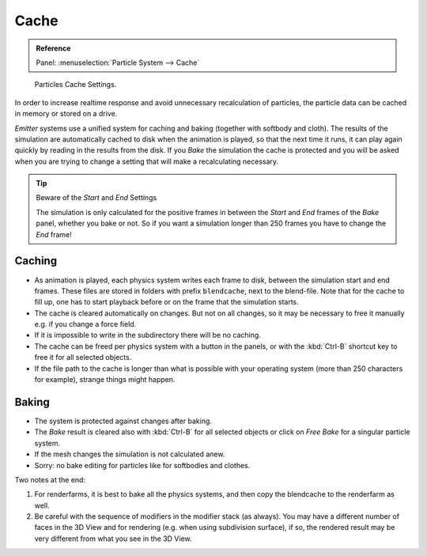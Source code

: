.. TODO/Review: {{review|partial=X|text=Some of the information is incorrect | fixes =
   [[User:Sascha Uncia/Doc:2.6/Manual/Physics/Particles/Cache And Bake|X]]

*****
Cache
*****

.. admonition:: Reference
   :class: refbox

   | Panel:    :menuselection:`Particle System --> Cache`

.. figure:: /images/physics_particles_emitter_cache_settings.png

   Particles Cache Settings.

In order to increase realtime response and avoid unnecessary recalculation of particles,
the particle data can be cached in memory or stored on a drive.

*Emitter* systems use a unified system for caching and baking (together with softbody and cloth).
The results of the simulation are automatically cached to disk when the animation is played,
so that the next time it runs, it can play again quickly by reading in the results from the disk.
If you *Bake* the simulation the cache is protected and you will be asked when you are
trying to change a setting that will make a recalculating necessary.

.. tip:: Beware of the *Start* and *End* Settings

   The simulation is only calculated for the positive frames in between the *Start* and *End*
   frames of the *Bake* panel, whether you bake or not.
   So if you want a simulation longer than 250 frames you have to change the *End* frame!


Caching
=======

- As animation is played, each physics system writes each frame to disk,
  between the simulation start and end frames.
  These files are stored in folders with prefix ``blendcache``, next to the blend-file.
  Note that for the cache to fill up, one has to start playback before or on the frame that the simulation starts.
- The cache is cleared automatically on changes. But not on all changes,
  so it may be necessary to free it manually e.g. if you change a force field.
- If it is impossible to write in the subdirectory there will be no caching.
- The cache can be freed per physics system with a button in the panels,
  or with the :kbd:`Ctrl-B` shortcut key to free it for all selected objects.
- If the file path to the cache is longer than what is possible with your operating system
  (more than 250 characters for example), strange things might happen.


Baking
======

- The system is protected against changes after baking.
- The *Bake* result is cleared also with
  :kbd:`Ctrl-B` for all selected objects or click on *Free Bake* for a singular particle system.
- If the mesh changes the simulation is not calculated anew.
- Sorry: no bake editing for particles like for softbodies and clothes.

Two notes at the end:

#. For renderfarms, it is best to bake all the physics systems,
   and then copy the blendcache to the renderfarm as well.
#. Be careful with the sequence of modifiers in the modifier stack (as always).
   You may have a different number of faces in the 3D View and for rendering (e.g. when using subdivision surface),
   if so, the rendered result may be very different from what you see in the 3D View.
